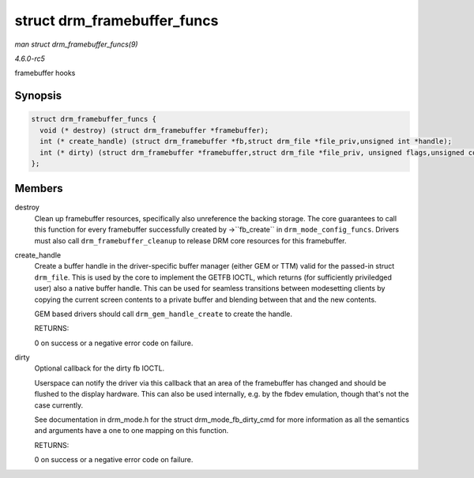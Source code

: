 .. -*- coding: utf-8; mode: rst -*-

.. _API-struct-drm-framebuffer-funcs:

============================
struct drm_framebuffer_funcs
============================

*man struct drm_framebuffer_funcs(9)*

*4.6.0-rc5*

framebuffer hooks


Synopsis
========

.. code-block:: c

    struct drm_framebuffer_funcs {
      void (* destroy) (struct drm_framebuffer *framebuffer);
      int (* create_handle) (struct drm_framebuffer *fb,struct drm_file *file_priv,unsigned int *handle);
      int (* dirty) (struct drm_framebuffer *framebuffer,struct drm_file *file_priv, unsigned flags,unsigned color, struct drm_clip_rect *clips,unsigned num_clips);
    };


Members
=======

destroy
    Clean up framebuffer resources, specifically also unreference the
    backing storage. The core guarantees to call this function for every
    framebuffer successfully created by ->``fb_create`` in
    ``drm_mode_config_funcs``. Drivers must also call
    ``drm_framebuffer_cleanup`` to release DRM core resources for this
    framebuffer.

create_handle
    Create a buffer handle in the driver-specific buffer manager (either
    GEM or TTM) valid for the passed-in struct ``drm_file``. This is
    used by the core to implement the GETFB IOCTL, which returns (for
    sufficiently priviledged user) also a native buffer handle. This can
    be used for seamless transitions between modesetting clients by
    copying the current screen contents to a private buffer and blending
    between that and the new contents.

    GEM based drivers should call ``drm_gem_handle_create`` to create
    the handle.

    RETURNS:

    0 on success or a negative error code on failure.

dirty
    Optional callback for the dirty fb IOCTL.

    Userspace can notify the driver via this callback that an area of
    the framebuffer has changed and should be flushed to the display
    hardware. This can also be used internally, e.g. by the fbdev
    emulation, though that's not the case currently.

    See documentation in drm_mode.h for the struct
    drm_mode_fb_dirty_cmd for more information as all the semantics
    and arguments have a one to one mapping on this function.

    RETURNS:

    0 on success or a negative error code on failure.


.. ------------------------------------------------------------------------------
.. This file was automatically converted from DocBook-XML with the dbxml
.. library (https://github.com/return42/sphkerneldoc). The origin XML comes
.. from the linux kernel, refer to:
..
.. * https://github.com/torvalds/linux/tree/master/Documentation/DocBook
.. ------------------------------------------------------------------------------

